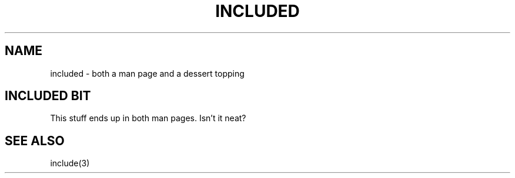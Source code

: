.if \n(zY=1 .ig zY
.TH INCLUDED 3
.SH NAME
included \- both a man page and a dessert topping
.SH INCLUDED BIT
.zY
This stuff ends up in both man pages.  Isn't it neat?
.if \n(zY=1 .ig zY
.SH SEE ALSO
include(3)
